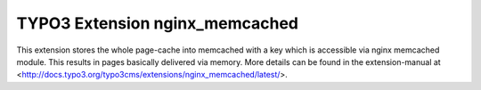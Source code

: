 TYPO3 Extension nginx_memcached
===============================

This extension stores the whole page-cache into memcached with a key which is accessible via nginx memcached module.
This results in pages basically delivered via memory. More details can be found in the extension-manual at
<http://docs.typo3.org/typo3cms/extensions/nginx_memcached/latest/>.